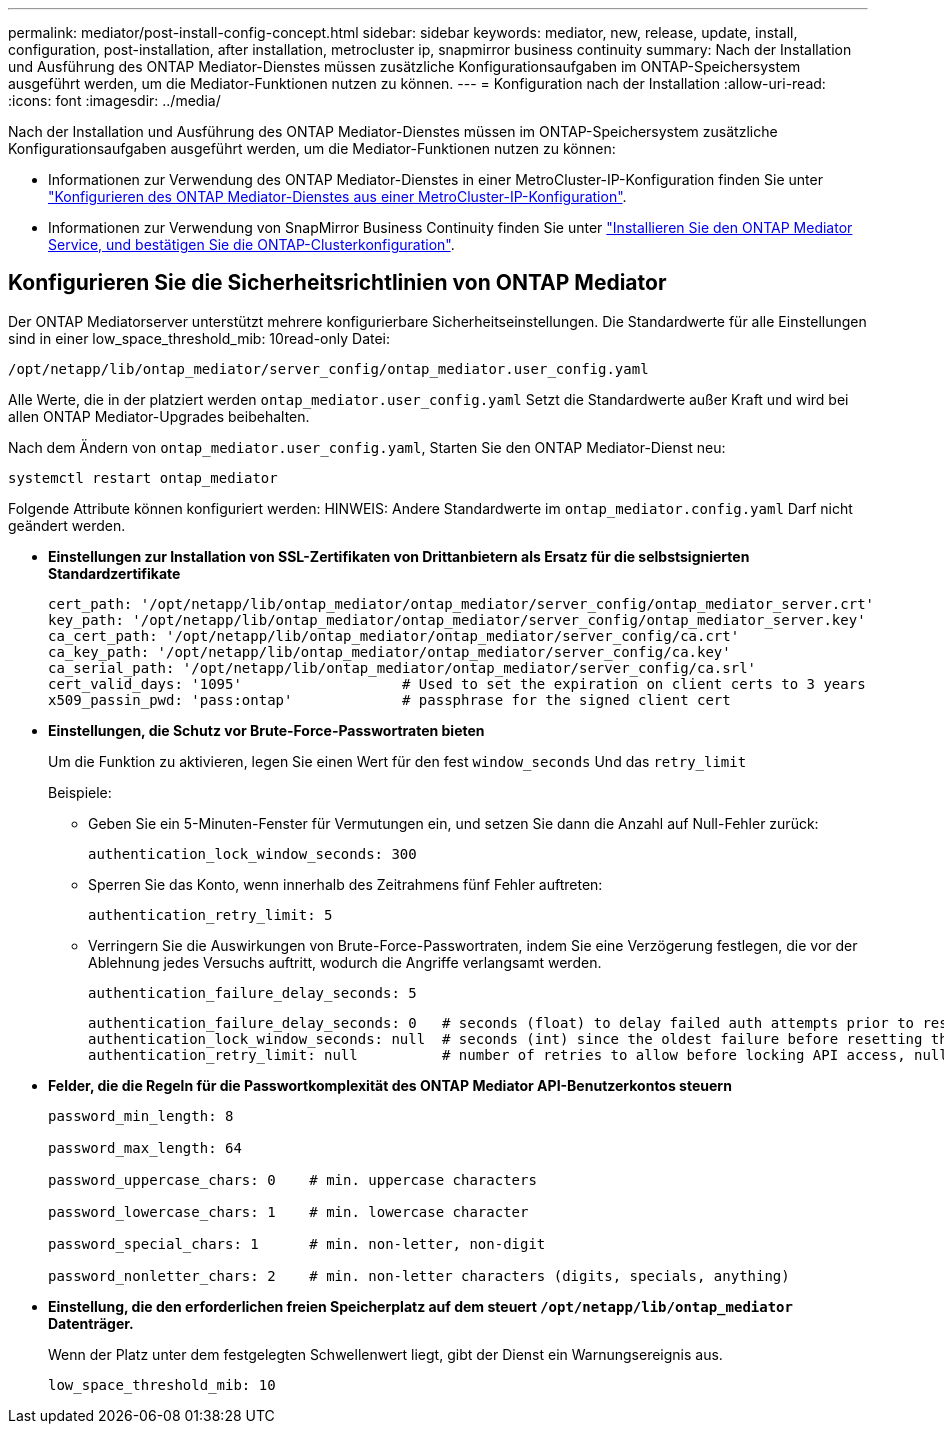 ---
permalink: mediator/post-install-config-concept.html 
sidebar: sidebar 
keywords: mediator, new, release, update, install, configuration, post-installation, after installation, metrocluster ip, snapmirror business continuity 
summary: Nach der Installation und Ausführung des ONTAP Mediator-Dienstes müssen zusätzliche Konfigurationsaufgaben im ONTAP-Speichersystem ausgeführt werden, um die Mediator-Funktionen nutzen zu können. 
---
= Konfiguration nach der Installation
:allow-uri-read: 
:icons: font
:imagesdir: ../media/


[role="lead"]
Nach der Installation und Ausführung des ONTAP Mediator-Dienstes müssen im ONTAP-Speichersystem zusätzliche Konfigurationsaufgaben ausgeführt werden, um die Mediator-Funktionen nutzen zu können:

* Informationen zur Verwendung des ONTAP Mediator-Dienstes in einer MetroCluster-IP-Konfiguration finden Sie unter link:https://docs.netapp.com/us-en/ontap-metrocluster/install-ip/task_configuring_the_ontap_mediator_service_from_a_metrocluster_ip_configuration.html["Konfigurieren des ONTAP Mediator-Dienstes aus einer MetroCluster-IP-Konfiguration"^].
* Informationen zur Verwendung von SnapMirror Business Continuity finden Sie unter link:https://docs.netapp.com/us-en/ontap/smbc/smbc_install_confirm_ontap_cluster.html["Installieren Sie den ONTAP Mediator Service, und bestätigen Sie die ONTAP-Clusterkonfiguration"^].




== Konfigurieren Sie die Sicherheitsrichtlinien von ONTAP Mediator

Der ONTAP Mediatorserver unterstützt mehrere konfigurierbare Sicherheitseinstellungen. Die Standardwerte für alle Einstellungen sind in einer low_space_threshold_mib: 10read-only Datei:

`/opt/netapp/lib/ontap_mediator/server_config/ontap_mediator.user_config.yaml`

Alle Werte, die in der platziert werden `ontap_mediator.user_config.yaml` Setzt die Standardwerte außer Kraft und wird bei allen ONTAP Mediator-Upgrades beibehalten.

Nach dem Ändern von `ontap_mediator.user_config.yaml`, Starten Sie den ONTAP Mediator-Dienst neu:

`systemctl restart ontap_mediator`

Folgende Attribute können konfiguriert werden: HINWEIS: Andere Standardwerte im `ontap_mediator.config.yaml` Darf nicht geändert werden.

* *Einstellungen zur Installation von SSL-Zertifikaten von Drittanbietern als Ersatz für die selbstsignierten Standardzertifikate*
+
....
cert_path: '/opt/netapp/lib/ontap_mediator/ontap_mediator/server_config/ontap_mediator_server.crt'
key_path: '/opt/netapp/lib/ontap_mediator/ontap_mediator/server_config/ontap_mediator_server.key'
ca_cert_path: '/opt/netapp/lib/ontap_mediator/ontap_mediator/server_config/ca.crt'
ca_key_path: '/opt/netapp/lib/ontap_mediator/ontap_mediator/server_config/ca.key'
ca_serial_path: '/opt/netapp/lib/ontap_mediator/ontap_mediator/server_config/ca.srl'
cert_valid_days: '1095'                   # Used to set the expiration on client certs to 3 years
x509_passin_pwd: 'pass:ontap'             # passphrase for the signed client cert
....
* *Einstellungen, die Schutz vor Brute-Force-Passwortraten bieten*
+
Um die Funktion zu aktivieren, legen Sie einen Wert für den fest `window_seconds` Und das `retry_limit`

+
Beispiele:

+
--
** Geben Sie ein 5-Minuten-Fenster für Vermutungen ein, und setzen Sie dann die Anzahl auf Null-Fehler zurück:
+
`authentication_lock_window_seconds: 300`

** Sperren Sie das Konto, wenn innerhalb des Zeitrahmens fünf Fehler auftreten:
+
`authentication_retry_limit: 5`

** Verringern Sie die Auswirkungen von Brute-Force-Passwortraten, indem Sie eine Verzögerung festlegen, die vor der Ablehnung jedes Versuchs auftritt, wodurch die Angriffe verlangsamt werden.
+
`authentication_failure_delay_seconds: 5`

+
....
authentication_failure_delay_seconds: 0   # seconds (float) to delay failed auth attempts prior to response, 0 = no delay
authentication_lock_window_seconds: null  # seconds (int) since the oldest failure before resetting the retry counter, null = no window
authentication_retry_limit: null          # number of retries to allow before locking API access, null = unlimited
....


--
* *Felder, die die Regeln für die Passwortkomplexität des ONTAP Mediator API-Benutzerkontos steuern*
+
....
password_min_length: 8

password_max_length: 64

password_uppercase_chars: 0    # min. uppercase characters

password_lowercase_chars: 1    # min. lowercase character

password_special_chars: 1      # min. non-letter, non-digit

password_nonletter_chars: 2    # min. non-letter characters (digits, specials, anything)
....
* *Einstellung, die den erforderlichen freien Speicherplatz auf dem steuert `/opt/netapp/lib/ontap_mediator` Datenträger.*
+
Wenn der Platz unter dem festgelegten Schwellenwert liegt, gibt der Dienst ein Warnungsereignis aus.

+
....
low_space_threshold_mib: 10
....

